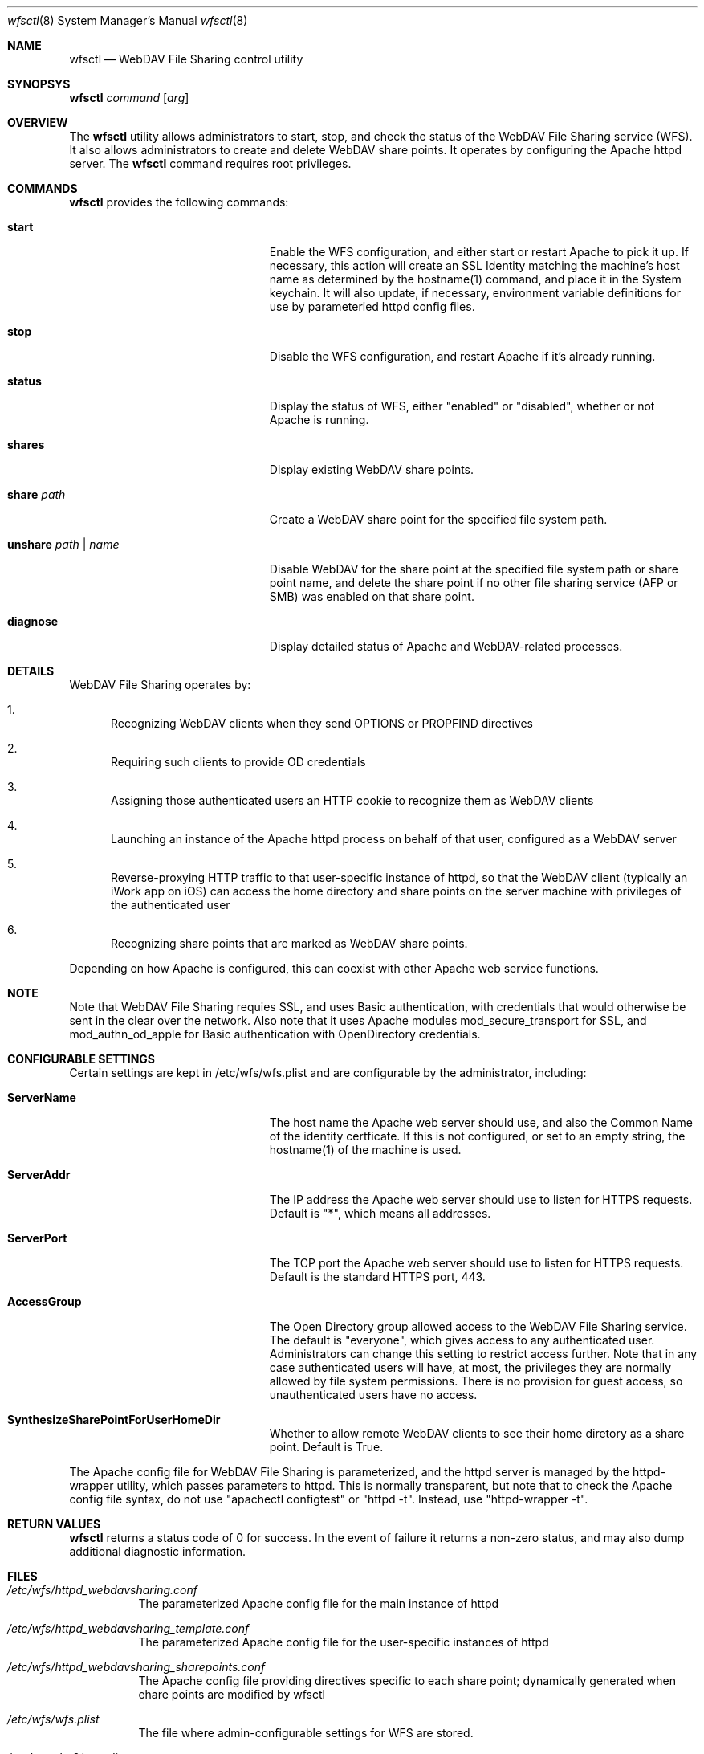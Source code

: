 .\"" Copyright (c) 2017 Apple Inc. All Rights Reserved.
.\""
.\"" IMPORTANT NOTE: This file is licensed only for use on Apple-branded
.\"" computers and is subject to the terms and conditions of the Apple Software
.\"" License Agreement accompanying the package this file is a part of.
.\"" You may not port this file to another platform without Apple's written consent.
.\""
.Dd Sept. 20, 2016
.Dt wfsctl 8
.Os "macOS"
.Sh NAME
.Nm wfsctl
.Nd WebDAV File Sharing control utility
.Sh SYNOPSYS
.Nm
.Ar command
.Op Ar arg
.Sh OVERVIEW
The
.Nm
utility allows administrators to start, stop, and check the status of the WebDAV File Sharing service (WFS). It also allows administrators to create and delete WebDAV share points. It operates by configuring the Apache httpd server.
The
.Nm
command requires root privileges.
.Sh COMMANDS
.Nm
provides the following commands:
.Bl -tag -width XXunshareXpathXnameXX
.It Ic start
Enable the WFS configuration, and either start or restart Apache to pick it up. If necessary, this action will create an SSL Identity matching the machine's host name as determined by the hostname(1) command, and place it in the System keychain. It will also update, if necessary, environment variable definitions for use by parameteried httpd config files.
.It Ic stop
Disable the WFS configuration, and restart Apache if it's already running.
.It Ic status
Display the status of WFS, either "enabled" or "disabled", whether or not Apache is running.
.It Ic shares
Display existing WebDAV share points.
.It Ic share Ar path
Create a WebDAV share point for the specified file system path.
.It Ic unshare Ar path | Ar name
Disable WebDAV for the share point at the specified file system path or share point name, and delete the share point if no other file sharing service (AFP or SMB) was enabled on that share point.
.It Ic diagnose
Display detailed status of Apache and WebDAV-related processes.
.El
.Sh DETAILS
WebDAV File Sharing operates by:
.Bl -enum
.It
Recognizing WebDAV clients when they send OPTIONS or PROPFIND directives
.It
Requiring such clients to provide OD credentials
.It
Assigning those authenticated users an HTTP cookie to recognize them as WebDAV clients
.It
Launching an instance of the Apache httpd process on behalf of that user, configured as a WebDAV server
.It
Reverse-proxying HTTP traffic to that user-specific instance of httpd, so that the WebDAV client (typically an iWork app on iOS) can
access the home directory and share points on the server machine with privileges of the authenticated user
.It
Recognizing share points that are marked as WebDAV share points.
.El
.Pp
Depending on how Apache is configured, this can coexist with other Apache web service functions.
.Sh NOTE
Note that WebDAV File Sharing requies SSL, and uses Basic authentication, with credentials that would otherwise be sent in the clear over the network. Also note that it uses Apache modules mod_secure_transport for SSL, and mod_authn_od_apple for Basic authentication with OpenDirectory credentials.
.Sh CONFIGURABLE SETTINGS
Certain settings are kept in /etc/wfs/wfs.plist and are configurable by the administrator, including:
.Bl -tag -width XXunshareXpathXnameXX
.It Ic ServerName
The host name the Apache web server should use, and also the Common Name of the identity certficate. If this is not configured, or set to an empty string, the hostname(1) of the machine is used.
.It Ic ServerAddr
The IP address the Apache web server should use to listen for HTTPS requests. Default is "*", which means all addresses.
.It Ic ServerPort
The TCP port the Apache web server should use to listen for HTTPS requests. Default is the standard HTTPS port, 443.
.It Ic AccessGroup
The Open Directory group allowed access to the WebDAV File Sharing service. The default is "everyone", which gives access to any authenticated user. Administrators can change this setting to restrict access further. Note that in any case authenticated users will have, at most, the privileges they are normally allowed by file system permissions. There is no provision for guest access, so unauthenticated users have no access.
.It Ic SynthesizeSharePointForUserHomeDir
Whether to allow remote WebDAV clients to see their home diretory as a share point. Default is True.
.El
.Pp
The Apache config file for WebDAV File Sharing is parameterized, and the httpd server is managed by the httpd-wrapper utility, which passes parameters to httpd. This is normally transparent, but note that to check the Apache config file syntax, do not use "apachectl configtest" or "httpd -t". Instead, use "httpd-wrapper -t".
.Sh RETURN VALUES
.Nm
returns a status code of 0 for success. In the event of failure it returns a non-zero status,
and may also dump additional diagnostic information.
.Sh FILES
.Bl -tag -width indent
.It Pa /etc/wfs/httpd_webdavsharing.conf
The parameterized Apache config file for the main instance of httpd
.It Pa /etc/wfs/httpd_webdavsharing_template.conf
The parameterized Apache config file for the user-specific instances of httpd
.It Pa /etc/wfs/httpd_webdavsharing_sharepoints.conf
The Apache config file providing directives specific to each share point; dynamically generated when ehare points are modified by wfsctl
.It Pa /etc/wfs/wfs.plist
The file where admin-configurable settings for WFS are stored.
.It Pa /etc/apache2/env.plist
The file where environment variables definitions are managed automatically; these variables are passed to httpd for use in parameterized config files.
.It Pa /Library/Logs/WebDAVSharing.log
The main WebDAV File Sharing log file
.It Pa /etc/apache2/other/httpd_webdavsharing.conf
A symlink seen by Apache when WebDAV File Sharing is enabled.
.It Pa /var/run/webdavsharing/<username>/
A directory created on the behalf of each authenticated user to store user-specific WebDAV File Sharing logs.
.It Pa /usr/share/sandbox/wfs.sb
The parameterized sandbox profile for user-specific httpd instances.
.It Pa /etc/wfs/wfs.sb
The dynamically generated portion of the sandbox profile
.El
.Sh SEE ALSO
.Xr httpd 8
.Xr httpd-wrapper 8
